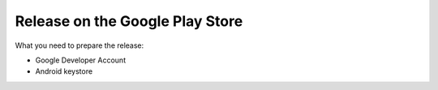 Release on the Google Play Store
================================

What you need to prepare the release:

* Google Developer Account
* Android keystore

